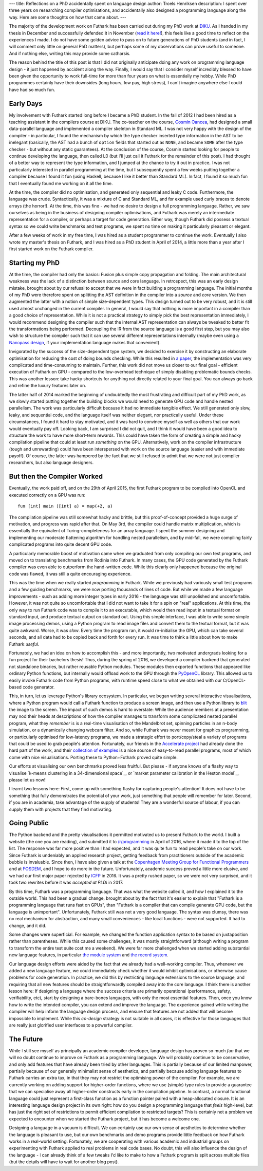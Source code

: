 ---
title: Reflections on a PhD accidentally spent on language design
author: Troels Henriksen
description: I spent over three years on researching compiler optimisations, and accidentally also designed a programming language along the way.  Here are some thoughts on how that came about.
---

The majority of the development work on Futhark has been carried out
during my PhD work at `DIKU`_.  As I handed in my thesis in December
and successfully defended it in November (`read it here!`_), this feels
like a good time to reflect on the experiences I made.  I do not have
some golden advice to pass on to future generations of PhD students
(and in fact, I will comment only little on general PhD matters), but
perhaps some of my observations can prove useful to someone.  And if
nothing else, writing this may provide some catharsis.

.. _`DIKU`: http://diku.dk
.. _`read it here!`: /publications/troels-henriksen-phd-thesis.pdf

The reason behind the title of this post is that I did not originally
anticipate doing any work on programming language design - it just
happened by accident along the way.  Finally, I would say that I
consider myself incredibly blessed to have been given the opportunity
to work full-time for more than four years on what is essentially my
hobby.  While PhD programmes certainly have their downsides (long
hours, low pay, high stress), I can't imagine anywhere else I could
have had so much fun.

Early Days
----------

My involvement with Futhark started long before I became a PhD
student.  In the fall of 2012 I had been hired as a teaching assistant
in the compilers course at DIKU.  The co-teacher on the course,
`Cosmin Oancea`_, had designed a small data-parallel language and
implemented a compiler skeleton in Standard ML.  I was not very happy
with the design of the compiler - in particular, I found the mechanism
by which the type checker inserted type information in the AST to be
inelegant (basically, the AST had a bunch of ``option`` fields that
started out as ``NONE``, and became ``SOME`` after the type checker -
but without any static guarantees).  At the conclusion of the course,
Cosmin started looking for people to continue developing the language,
then called L0 (but I'll just call it Futhark for the remainder of
this post).  I had thought of a better way to represent the type
information, and I jumped at the chance to try it out in practice.  I
was not particularly interested in parallel programming at the time,
but I subsequently spent a few weeks putting together a compiler
because I found it fun (using Haskell, because I like it better than
Standard ML).  In fact, I found it so much fun that I eventually found
me working on it all the time.

.. _`Cosmin Oancea`: http://www.diku.dk/~zgh600/

At the time, the compiler did no optimisation, and generated only
sequential and leaky C code.  Furthermore, the language was crude.
Syntactically, it was a mixture of C and Standard ML, and for example
used curly braces to denote arrays (the horror!).  At the time, this
was fine - we had no desire to design a full programming language.
Rather, we saw ourselves as being in the business of designing
compiler optimisations, and Futhark was merely an intermediate
representation for a compiler, or perhaps a target for code
generation.  Either way, though Futhark did possess a textual syntax
so we could write benchmarks and test programs, we spent no time on
making it particularly pleasant or elegant.

After a few weeks of work in my free time, I was hired as a student
programmer to continue the work.  Eventually I also wrote my master's
thesis on Futhark, and I was hired as a PhD student in April of 2014,
a little more than a year after I first started work on the Futhark
compiler.

Starting my PhD
---------------

At the time, the compiler had only the basics: Fusion plus simple copy
propagation and folding.  The main architectural weakness was the lack
of a distinction between source and core language.  In retrospect,
this was an early design mistake, brought about by our refusal to
accept that we were in fact building a programming language.  The
initial months of my PhD were therefore spent on splitting the AST
definition in the compiler into a *source* and *core* version.  We
then augmented the latter with a notion of simple size-dependent
types.  This design turned out to be very robust, and it is still used
almost unchanged in the current compiler.  In general, I would say
that nothing is more important in a compiler than a good choice of
representation.  While it is not a practical strategy to simply pick
the best representation immediately, I would recommend designing the
compiler such that the internal AST representation can always be
tweaked to better fit the transformations being performed.  Decoupling
the IR from the source language is a good first step, but you may also
wish to structure the compiler such that it can use several different
representations internally (maybe even using a `Nanopass design`_, if
your implementation language makes that convenient).

.. _`Nanopass design`: http://nanopass.org/

Invigorated by the success of the size-dependent type system, we
decided to exercise it by constructing an elaborate optimisation for
reducing the cost of doing bounds checking.  While this resulted in `a
paper`_, the implementation was very complicated and time-consuming to
maintain.  Further, this work did not move us closer to our final
goal - efficient execution of Futhark on GPU - compared to the
low-overhead technique of simply disabling problematic bounds checks.
This was another lesson: take hacky shortcuts for anything not
directly related to your final goal.  You can always go back and
refine the luxury features later on.

.. _`a paper`: /docs.html#bounds-checking-an-instance-of-hybrid-analysis-pdf

The latter half of 2014 marked the beginning of undoubtedly the most
frustrating and difficult part of my PhD work, as we slowly started
putting together the building blocks we would need to generate GPU
code and handle nested parallelism.  The work was particularly
difficult because it had no immediate tangible effect.  We still
generated only slow, leaky, and sequential code, and the language
itself was neither elegant, nor practically useful.  Under these
circumstances, I found it hard to stay motivated, and it was hard to
convince myself as well as others that our work would eventually pay
off.  Looking back, I am surprised I did not quit, and I think it
would have been a good idea to structure the work to have more
short-term rewards.  This could have taken the form of creating a
simple and hacky compilation pipeline that could at least run
*something* on the GPU.  Alternatively, work on the compiler
infrastructure (tough and unrewarding) could have been interspersed
with work on the source language (easier and with immediate payoff).
Of course, the latter was hampered by the fact that we still refused
to admit that we were not just compiler researchers, but also language
designers.

But then the Compiler Worked
----------------------------

Eventually, the work paid off, and on the 29th of April 2015, the
first Futhark program to be compiled into OpenCL and executed
correctly on a GPU was run::

  fun [int] main ([int] a) = map(+2, a)

The compilation pipeline was still somewhat hacky and brittle, but
this proof-of-concept provided a huge surge of motivation, and
progress was rapid after that.  On May 3rd, the compiler could handle
matrix multiplication, which is essentially the equivalent of
Turing-completeness for an array language.  I spent the summer
designing and implementing our moderate flattening algorithm for
handling nested parallelism, and by mid-fall, we were compiling fairly
complicated programs into quite decent GPU code.

A particularly memorable boost of motivation came when we graduated
from only compiling our own test programs, and moved on to translating
benchmarks from Rodinia into Futhark.  In many cases, the GPU code
generated by the Futhark compiler was even able to outperform the
hand-written code.  While this clearly only happened because the
original code was flawed, it was still a quite encouraging experience.

This was the time when we really started *programming* in Futhark.
While we previously had variously small test programs and a few
guiding benchmarks, we were now porting thousands of lines of code.
But while we made a few language improvements - such as adding more
integer types in early 2016 - the language was still unpolished and
uncomfortable.  However, it was not quite so uncomfortable that I did
not want to take it for a spin on "real" applications.  At this time,
the only way to run Futhark code was to compile it to an executable,
which would then read input in a textual format on standard input, and
produce textual output on standard out.  Using this simple interface, I
was able to write some simple image processing demos, using a Python
program to read image files and convert them to the textual format,
but it was quite awkward.  Worse, it was *slow*.  Every time the
program ran, it would re-initialise the GPU, which can take several
seconds, and all data had to be copied back and forth for every run.
It was time to think a little about how to make Futhark *useful*.

Fortunately, we had an idea on how to accomplish this - and more
importantly, two motivated undergrads looking for a fun project for
their bachelors thesis!  Thus, during the spring of 2016, we developed
a compiler backend that generated not standalone binaries, but rather
reusable Python modules.  These modules then exported functions that
appeared like ordinary Python functions, but internally would offload
work to the GPU through the `PyOpenCL`_ library.  This allowed us to
easily invoke Futhark code from Python programs, with runtime speed
close to what we obtained with our C/OpenCL-based code generator.

.. _`PyOpenCL`: https://mathema.tician.de/software/pyopencl/

This, in turn, let us leverage Python's library ecosystem.  In
particular, we began writing several interactive visualisations, where
a Python program would call a Futhark function to produce a screen
image, and then use a Python library to `blit`_ the image to the
screen.  The impact of such demos is hard to overstate: While the
audience members at a presentation may nod their heads at descriptions
of how the compiler manages to transform some complicated nested
parallel program, what they *remember* is is a real-time visualisation
of the Mandelbrot set, spinning particles in an n-body simulation, or
a dynamically changing webcam filter.  And so, while Futhark was never
meant for graphics programming, or particularly optimised for
low-latency programs, we made a strategic effort to port/copy/steal a
variety of programs that could be used to grab people's attention.
Fortunately, our friends in the `Accelerate project`_ had already done
the hard part of the work, and their `collection of examples`_ is a
nice source of easy-to-read parallel programs, most of which come with
nice visualisations.  Porting these to Python+Futhark proved quite
simple.

.. _`blit`: https://en.wikipedia.org/wiki/Bit_blit
.. _`Accelerate project`: http://www.acceleratehs.org/
.. _`collection of examples`: https://github.com/AccelerateHS/accelerate-examples

Our efforts at visualising our own benchmarks proved less fruitful.
But please - if anyone knows of a flashy way to visualise `k-means
clustering in a 34-dimensional space`_, or `market parameter
calibration in the Heston model`_, please let us now!

.. _`k-means clustering in a 34-dimensional space`_: https://github.com/diku-dk/futhark-benchmarks/tree/master/rodinia/kmeans
.. _`market parameter calibration in the Heston model`_: https://github.com/diku-dk/futhark-benchmarks/tree/master/misc/heston

I learnt two lessons here: First, come up with something flashy for
capturing people's attention!  It does not have to be something that
fully demonstrates the potential of your work, just something that
people will remember for later.  Second, if you are in academia, take
advantage of the supply of students!  They are a wonderful source of
labour, if you can supply them with projects that they find
motivating.

Going Public
------------

The Python backend and the pretty visualisations it permitted
motivated us to present Futhark to the world.  I built a website (the
one you are reading), and submitted it to `/r/programming`_ in April
of 2016, where it made it to the top of the list.  The response was
far more positive than I had expected, and it was quite fun to read
people's take on our work.  Since Futhark is undeniably an applied
research project, getting feedback from practitioners outside of the
academic bubble is invaluable.  Since then, I have also given a talk
at the `Copenhagen Meeting Group for Functional Programmers`_ and at
`FOSDEM`_, and I hope to do more in the future.  Unfortunately,
academic success proved a little more elusive, and we had our first
major paper rejected by `ICFP`_ in 2016.  It was a pretty rushed
paper, so we were not very surprised, and it took two rewrites before
it was `accepted at PLDI` in 2017.

.. _`/r/programming`: https://programming.reddit.com
.. _`Copenhagen Meeting Group for Functional Programmers`: https://www.meetup.com/MoedegruppeFunktionelleKoebenhavnere/
.. _`FOSDEM`: https://fosdem.org/
.. _`ICFP`: http://icfpconference.org/
.. _`accepted at PLDI`: /blog/2017-06-25-futhark-at-pldi.html

By this time, Futhark was a programming language.  That was what the
website called it, and how I explained it to the outside world.  This
had been a gradual change, brought about by the fact that it's easier
to explain that "Futhark is a programming language that runs fast on
GPUs", than "Futhark is a compiler that can compile generate GPU code,
but the language is unimportant".  Unfortunately, Futhark still was
not a very good language.  The syntax was clumsy, there was no real
mechanism for abstraction, and many small conveniences - like local
functions - were not supported.  It had to change, and it did.

Some changes were superficial.  For example, we changed the function
application syntax to be based on juxtaposition rather than
parentheses.  While this caused some challenges, it was mostly
straightforward (although writing a program to transform the entire
test suite cost me a weekend).  We were far more challenged when we
started adding substantial new language features, in particular `the
module system`_ and `the record system`_.

.. _`the module system`: /blog/2017-01-25-futhark-module-system.html
.. _`the record system`: /blog/2017-03-06-futhark-record-system.html

Our language design efforts were aided by the fact that we already had
a well-working compiler.  Thus, whenever we added a new language
feature, we could immediately check whether it would inhibit
optimisations, or otherwise cause problems for code generation.  In
practice, we did this by restricting language extensions to the source
language, and requiring that all new features should be
straightforwardly compiled away into the core language.  I think there
is another lesson here: If designing a language where the success
criteria are primarily operational (performance, safety,
verifiability, etc), start by designing a bare-bones languages, with
only the most essential features.  Then, once you know how to write
the intended compiler, you can extend and improve the language.  The
experience gained while writing the compiler will help inform the
language design process, and ensure that features are not added that
will become impossible to implement.  While this *co-design* strategy
is not suitable in all cases, it is effective for those languages that
are really just glorified user interfaces to a powerful compiler.

The Future
----------

While I still see myself as principally an academic compiler
developer, language design has proven so much *fun* that we will no
doubt continue to improve on Futhark as a programming language.  We
will probably continue to be conservative, and only add features that
have already been tried by other languages.  This is partially because
of our limited manpower, partially because of our generally minimalist
sense of aesthetics, and partially because adding language features to
Futhark carries an extra tax, in that they may not restrict the
optimising power of the compiler.  For example, we are currently
working on adding support for higher-order functions, where we use
(simple) type rules to provide a guarantee that we can specialise away
all higher-order constructs early in the compilation pipeline.  In
contrast, a normal functional language could just represent a
first-class function as a function pointer paired with a
heap-allocated closure.  It is an interesting language design project
in its own right: how do you design a programming language that
*feels* high-level, but has just the right set of restrictions to
permit efficient compilation to restricted targets?  This is certainly
not a problem we expected to encounter when we started the Futhark
project, but it has become a welcome one.

Designing a language in a vacuum is difficult.  We can certainly use
our own sense of aesthetics to determine whether the language is
pleasant to use, but our own benchmarks and demo programs provide
little feedback on how Futhark works in a real-world setting.
Fortunately, we are cooperating with various academic and industrial
groups on experimenting with Futhark applied to real problems in real
code bases.  No doubt, this will also influence the design of the
language - I can already think of a few tweaks I'd like to make to how
a Futhark program is split across multiple files (but the details will
have to wait for another blog post).
